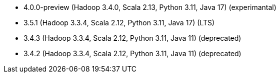 // The version ranges supported by Spark-k8s-Operator
// This is a separate file, since it is used by both the direct Spark documentation, and the overarching
// Stackable Platform documentation.
// Please sort the versions in descending order (newest first)

- 4.0.0-preview (Hadoop 3.4.0, Scala 2.13, Python 3.11, Java 17) (experimantal)
- 3.5.1 (Hadoop 3.3.4, Scala 2.12, Python 3.11, Java 17) (LTS)
- 3.4.3 (Hadoop 3.3.4, Scala 2.12, Python 3.11, Java 11) (deprecated)
- 3.4.2 (Hadoop 3.3.4, Scala 2.12, Python 3.11, Java 11) (deprecated)
